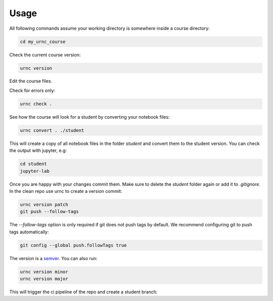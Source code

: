 Usage
=====

All following commands assume your working directory is somewhere inside a course directory:

.. code-block:: sh

   cd my_urnc_course

Check the current course version:

.. code-block:: sh

   urnc version

Edit the course files.

Check for errors only:

.. code-block:: sh

   urnc check .

See how the course will look for a student by converting your notebook files:

.. code-block:: sh

   urnc convert . ./student

This will create a copy of all notebook files in the folder `student` and convert them to the student version.
You can check the output with jupyter, e.g:

.. code-block:: sh

   cd student
   jupyter-lab

Once you are happy with your changes commit them. Make sure to delete the `student` folder again or add it to `.gitignore`. In the clean repo use urnc to create a version commit:

.. code-block:: sh

   urnc version patch
   git push --follow-tags

The `--follow-tags` option is only required if git does not push tags by default. We recommend configuring git to push tags automatically:

.. code-block:: sh

   git config --global push.followTags true

The version is a `semver <https://semver.org>`_. You can also run:

.. code-block:: sh

   urnc version minor
   urnc version major

This will trigger the ci pipeline of the repo and create a student branch.
